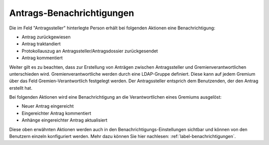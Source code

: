 .. _label-antrags-benachrichtigungen:

Antrags-Benachrichtigungen
--------------------------

Die im Feld "Antragssteller" hinterlegte Person erhält bei folgenden Aktionen
eine Benachrichtigung:

- 	Antrag zurückgewiesen
- 	Antrag traktandiert
- 	Protokollauszug an Antragssteller/Antragsdossier zurückgesendet
- 	Antrag kommentiert

Weiter gilt es zu beachten, dass zur Erstellung von Anträgen zwischen
Antragssteller und Gremienverantwortlichen unterschieden wird.
Gremienverantwortliche werden durch eine LDAP-Gruppe definiert. Diese kann auf
jedem Gremium über das Feld Gremien-Verantwortlich festgelegt werden. Der
Antragssteller entsprich dem Benutzenden, der den Antrag erstellt hat.

Bei folgenden Aktionen wird eine Benachrichtigung an die
Verantwortlichen eines Gremiums ausgelöst:

-   Neuer Antrag eingereicht
-   Eingereichter Antrag kommentiert
-   Anhänge eingereichter Antrag aktualisiert

Diese oben erwähnten Aktionen werden auch in den Benachrichtigungs-Einstellungen
sichtbar und können von den Benutzern einzeln konfiguriert werden. Mehr
dazu können Sie hier nachlesen: :ref:`label-benachrichtigungen`.

.. disqus::
